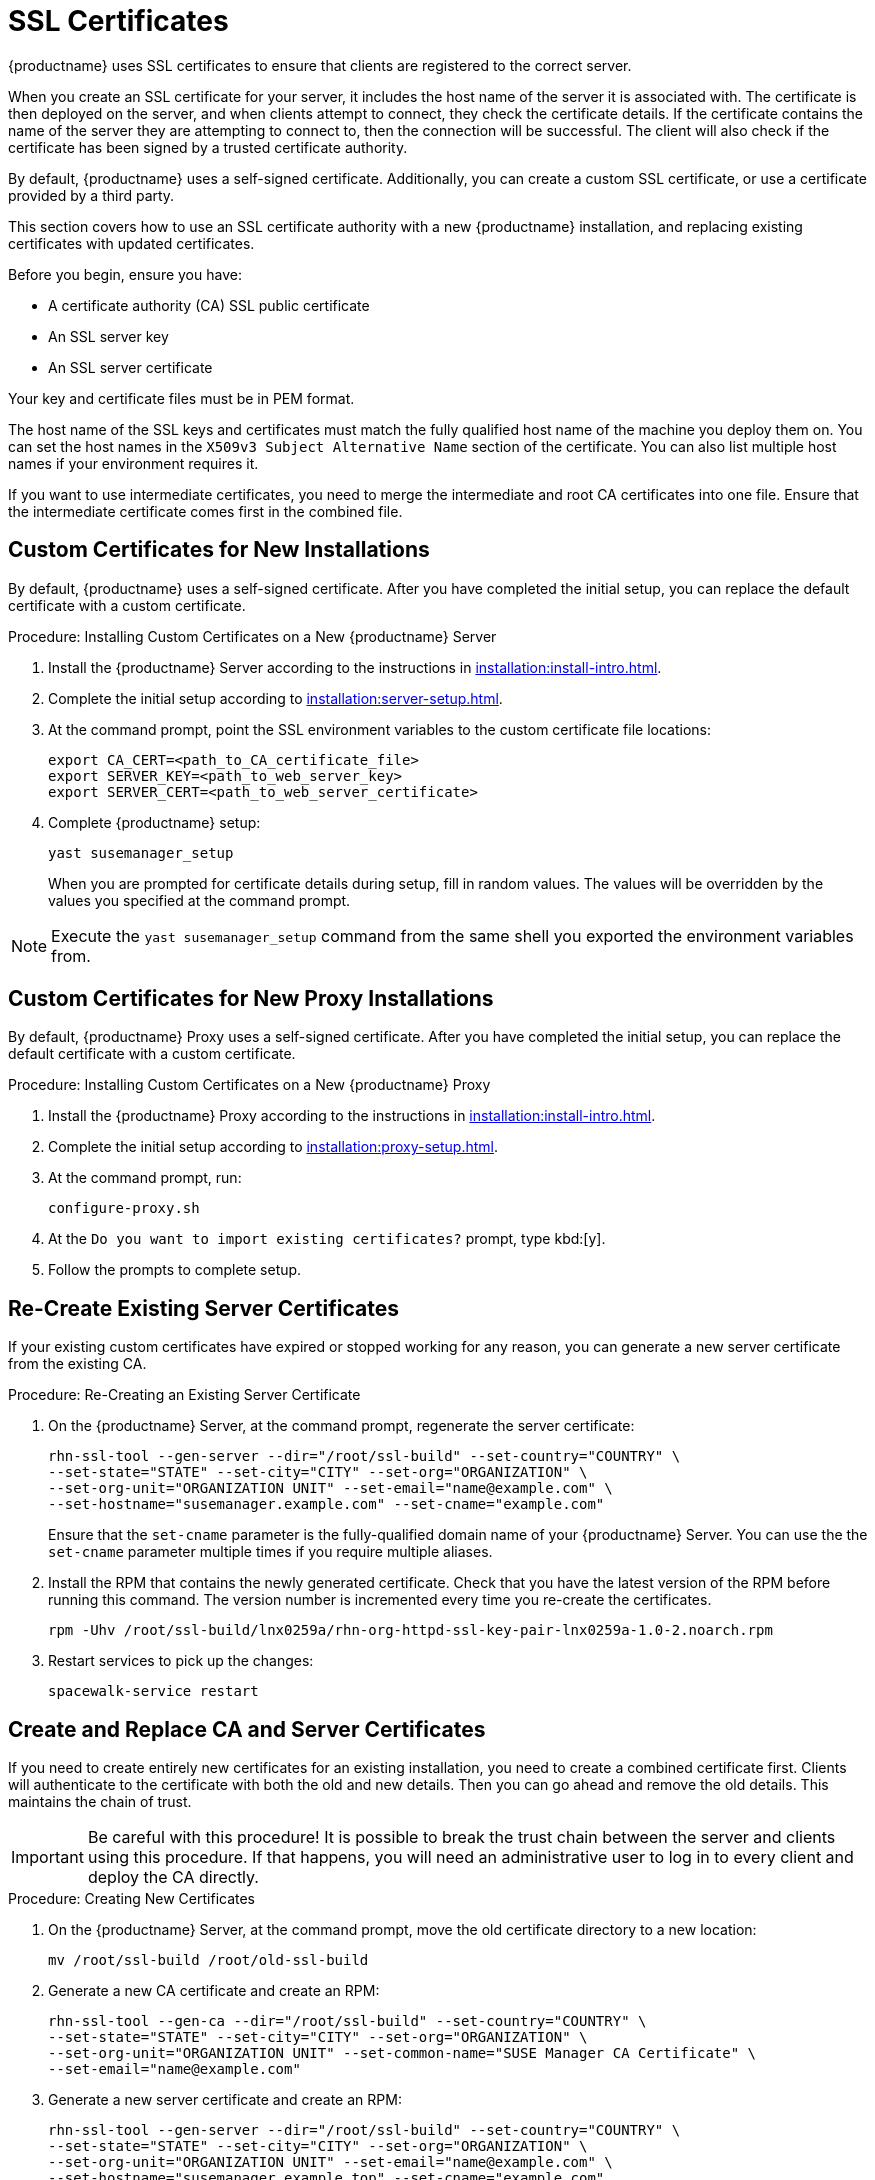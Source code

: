 [[ssl-certs]]
= SSL Certificates

{productname} uses SSL certificates to ensure that clients are registered to the correct server.

When you create an SSL certificate for your server, it includes the host name of the server it is associated with.
The certificate is then deployed on the server, and when clients attempt to connect, they check the certificate details.
If the certificate contains the name of the server they are attempting to connect to, then the connection will be successful.
The client will also check if the certificate has been signed by a trusted certificate authority.

By default, {productname} uses a self-signed certificate.
Additionally, you can create a custom SSL certificate, or use a certificate provided by a third party.

This section covers how to use an SSL certificate authority with a new {productname} installation, and replacing existing certificates with updated certificates.

Before you begin, ensure you have:

* A certificate authority (CA) SSL public certificate
* An SSL server key
* An SSL server certificate

Your key and certificate files must be in PEM format.

The host name of the SSL keys and certificates must match the fully qualified host name of the machine you deploy them on.
You can set the host names in the ``X509v3 Subject Alternative Name`` section of the certificate.
You can also list multiple host names if your environment requires it.

If you want to use intermediate certificates, you need to merge the intermediate and root CA certificates into one file.
Ensure that the intermediate certificate comes first in the combined file.


== Custom Certificates for New Installations

By default, {productname} uses a self-signed certificate.
After you have completed the initial setup, you can replace the default certificate with a custom certificate.



.Procedure: Installing Custom Certificates on a New {productname} Server

. Install the {productname} Server according to the instructions in xref:installation:install-intro.adoc[].
. Complete the initial setup according to xref:installation:server-setup.adoc[].
. At the command prompt, point the SSL environment variables to the custom certificate file locations:
+
----
export CA_CERT=<path_to_CA_certificate_file>
export SERVER_KEY=<path_to_web_server_key>
export SERVER_CERT=<path_to_web_server_certificate>
----
. Complete {productname} setup:
+
----
yast susemanager_setup
----
+
When you are prompted for certificate details during setup, fill in random values.
The values will be overridden by the values you specified at the command prompt.

[NOTE]
====
Execute the [command]``yast susemanager_setup`` command from the same shell you exported the environment variables from.
====


== Custom Certificates for New Proxy Installations

By default, {productname} Proxy uses a self-signed certificate.
After you have completed the initial setup, you can replace the default certificate with a custom certificate.

.Procedure: Installing Custom Certificates on a New {productname} Proxy

. Install the {productname} Proxy according to the instructions in xref:installation:install-intro.adoc[].
. Complete the initial setup according to xref:installation:proxy-setup.adoc[].
. At the command prompt, run:
+
----
configure-proxy.sh
----
. At the ``Do you want to import existing certificates?`` prompt, type kbd:[y].
. Follow the prompts to complete setup.



== Re-Create Existing Server Certificates

If your existing custom certificates have expired or stopped working for any reason, you can generate a new server certificate from the existing CA.



.Procedure: Re-Creating an Existing Server Certificate

. On the {productname} Server, at the command prompt, regenerate the server certificate:
+
----
rhn-ssl-tool --gen-server --dir="/root/ssl-build" --set-country="COUNTRY" \
--set-state="STATE" --set-city="CITY" --set-org="ORGANIZATION" \
--set-org-unit="ORGANIZATION UNIT" --set-email="name@example.com" \
--set-hostname="susemanager.example.com" --set-cname="example.com"
----
Ensure that the [systemitem]``set-cname`` parameter is the fully-qualified domain name of your {productname} Server.
You can use the the [systemitem]``set-cname`` parameter multiple times if you require multiple aliases.
. Install the RPM that contains the newly generated certificate.
Check that you have the latest version of the RPM before running this command.
The version number is incremented every time you re-create the certificates.
+
----
rpm -Uhv /root/ssl-build/lnx0259a/rhn-org-httpd-ssl-key-pair-lnx0259a-1.0-2.noarch.rpm
----
. Restart services to pick up the changes:
+
----
spacewalk-service restart
----



[[custom-ssl-create-replace-cert]]
== Create and Replace CA and Server Certificates

If you need to create entirely new certificates for an existing installation, you need to create a combined certificate first.
Clients will authenticate to the certificate with both the old and new details.
Then you can go ahead and remove the old details.
This maintains the chain of trust.

[IMPORTANT]
====
Be careful with this procedure!
It is possible to break the trust chain between the server and clients using this procedure.
If that happens, you will need an administrative user to log in to every client and deploy the CA directly.
====



.Procedure: Creating New Certificates

. On the {productname} Server, at the command prompt, move the old certificate directory to a new location:
+
----
mv /root/ssl-build /root/old-ssl-build
----
. Generate a new CA certificate and create an RPM:
+
----
rhn-ssl-tool --gen-ca --dir="/root/ssl-build" --set-country="COUNTRY" \
--set-state="STATE" --set-city="CITY" --set-org="ORGANIZATION" \
--set-org-unit="ORGANIZATION UNIT" --set-common-name="SUSE Manager CA Certificate" \
--set-email="name@example.com"
----
. Generate a new server certificate and create an RPM:
+
----
rhn-ssl-tool --gen-server --dir="/root/ssl-build" --set-country="COUNTRY" \
--set-state="STATE" --set-city="CITY" --set-org="ORGANIZATION" \
--set-org-unit="ORGANIZATION UNIT" --set-email="name@example.com" \
--set-hostname="susemanager.example.top" --set-cname="example.com"
----
Ensure that the [systemitem]``set-cname`` parameter is the fully-qualified domain name of your {productname} Server.
You can use the the [systemitem]``set-cname`` parameter multiple times if you require multiple aliases.
+
You will need to generate a server certificate RPM for each proxy, using their host names and cnames.


When you have new certificates, you can create the combined RPMs to authenticate the clients.



.Procedure: Create Combined Certificate RPMs

. Create a new CA file that combines the old and new certificate details, and generate a new RPM:
+
----
mkdir /root/combined-ssl-build
cp /root/old-ssl-build/RHN-ORG-TRUSTED-SSL-CERT /root/combined-ssl-build/
cat /root/ssl-build/RHN-ORG-TRUSTED-SSL-CERT >> /root/combined-ssl-build/RHN-ORG-TRUSTED-SSL-CERT
cp /root/old-ssl-build/*.rpm /root/combined-ssl-build/
rhn-ssl-tool --gen-ca --rpm-only --dir="/root/combined-ssl-build"
----
// I would like to split up these steps, I think. LKB 2019-09-10
. Deploy the CA certificate on the server:
+
----
/usr/bin/rhn-deploy-ca-cert.pl --source-dir /root/combined-ssl-build \
--target-dir /srv/www/htdocs/pub/ --trust-dir=/etc/pki/trust/anchors/
----

When you have the combined RPMs, you can deploy the combined CA certificates to your clients.



.Procedure: Deploying Combined Certificates on Traditional Clients

. On the client, create a new custom channel using these details:
+
* Name: SSL-CA-Channel
* Label: ssl-ca-channel
* Parent Channel: <choose the parent channel of a clients>
* Summary: SSL-CA-Channel

+
For more on creating custom channels, see xref:administration:channel-management.adoc[].
. Upload the CA certificate RPM to the channel:
+
----
rhnpush -c ssl-ca-channel --nosig \
--ca-chain=/srv/www/htdocs/pub/RHN-ORG-TRUSTED-SSL-CERT \
/root/combined-ssl-build/rhn-org-trusted-ssl-cert-1.0-2.noarch.rpm
----
. Subscribe all clients to the new ``SSL-CA-Channel`` channel.
. Install the CA certificate RPM on all clients by updating the channel.



.Procedure: Deploying Combined Certificates on Salt Clients

. In the {productname} {webui}, navigate to menu:Systems[Overview].
. Check all your Salt Clients to add them to the System Set Manager (SSM).
. Navigate to menu:Systems[System Set Manager > Overview].
. In the [guimenu]``States`` field, click btn:[Apply] to apply the system states.
. In the [guimenu]``Highstate`` page, click btn:[Apply Highstate] to propagate the changes to the clients.

When you have every client trusting both the old and new certificates, you can go ahead and replace the server certificate on the {productname} Server and Proxies.



.Procedure: Replace Server Certificate on the Server

. On the {productname} Server, at the command prompt, install the RPM from the [path]``ssl-build`` directory:
+
----
rpm -Uhv ssl-build/susemanager/rhn-org-httpd-ssl-key-pair-susemanager-1.0-2.noarch.rpm
----
. Restart services to pick the changes:
+
----
spacewalk-service restart
----



.Procedure: Replace Server Certificate on the Proxy

. On the {productname} Proxy, at the command prompt, install the RPM from the [path]``ssl-build`` directory:
+
----
rpm -Uhv ssl-build/susemanager-proxy/rhn-org-httpd-ssl-key-pair-susemanager-proxy-1.0-2.noarch.rpm
----
. Restart services to pick up the changes:
+
----
rhn-proxy restart
----
. Test that all clients still operate as expected and can use SSL to reach the {productname} Server and any proxies.


When you have replaced the server certificates on your server and any proxies, you need to update the certificate with only the new details on all the clients.
This is done by adding it to the client channels you set up previously.



.Procedure: Adding the New Certificates to the Client Channel

. Copy the combined certificate RPM into the [path]``/root/ssl-build/`` directory:
+
----
cp /root/combined-ssl-build/*.rpm /root/ssl-build/
----
. Generate a new RPM with from the new certificates.
Check the release number carefully to ensure you have the right certificate file:
+
----
rhn-ssl-tool --gen-ca --rpm-only --dir="/root/ssl-build"
----
. Install the new local certificates on the {productname} Server:
+
----
/usr/bin/rhn-deploy-ca-cert.pl --source-dir /root/ssl-build \
--target-dir /srv/www/htdocs/pub/ --trust-dir=/etc/pki/trust/anchors/
----
. Restart services to pick up the changes:
+
----
spacewalk-service restart
----
. Upload the new RPM into the channel:
+
----
rhnpush -c ssl-ca-channel --nosig \
--ca-chain=/srv/www/htdocs/pub/RHN-ORG-TRUSTED-SSL-CERT \
/root/ssl-build/rhn-org-trusted-ssl-cert-1.0-3.noarch.rpm
----


When you have the new certificate in the channel, you can use the {productname} {webui} to update it on all clients and proxies, by synchronizing them with the channel.
Alternatively, for Salt clients, you can use menu:Salt[Remote Commands], or apply the highstate.


You will also need to update your proxies to remove the copy of the certificate and the associated RPM.
Your proxies must have the same certificate content as the server.
Check the [path]``/srv/www/htdocs/pub/`` directory and ensure it contains:

----
RHN-ORG-TRUSTED-SSL-CERT
rhn-org-trusted-ssl-cert-*.noarch.rpm
----

To complete the process, you need to update the database with this command:

----
/usr/bin/rhn-ssl-dbstore --ca-cert=/root/ssl-build/RHN-ORG-TRUSTED-SSL-CERT
----

If you use bootstrap, remember to also update your bootstrap scripts to reflect the new certificate information.



== Replace Existing CA and Server Certificates

You can replace working certificates on an existing {productname} installation with a new third party certificate.
In this case, you can replace the old CA certificate RPM with the new one, and update the database.



.Procedure: Replacing Existing Certificates

. On the {productname} Server, at the command prompt, move the old certificate directory to a backup location:

----
mv /root/ssl-build /root/backup-ssl-build
----
+
----
mv /root/ssl-build /root/old-ssl-build
----
. Generate a CA certificate RPM from the new certificate:
+
----
rhn-ssl-tool --gen-ca --rpm-only --dir="/root/ssl-build" --from-cacert=<Path_to_CA_Certificate>
----
. Copy the new certificate request file to the [path]``ssl-build`` directory on the {productname} Server:
+
----
cp <Certificate_Request_File>.csr /root/ssl-build/<Server_Name>/server.csr
----
. Generate a new server certificate RPM:
+
----
rhn-ssl-tool --gen-server --rpm-only --dir="/root/ssl-build" --fromserver-key=<Server_Key_File> --from-server-cert=<Server_Cert_File>
----
. Deploy the CA certificate on the {productname} Server:
+
----
/usr/bin/rhn-deploy-ca-cert.pl --source-dir /root/ssl-build --
target-dir /srv/www/htdocs/pub/ --trust-dir=/etc/pki/trust/anchors/
----
. On the {productname} Server, at the command prompt, install the RPM from the [path]``sslbuild`` directory:
+
----
 rpm -Uhv /root/ssl-build/<Server_Name>/rhn-org-httpd-ssl-keypair-susemanager-1.0-[latest].noarch.rpm
----
. Update the database:
+
----
 /usr/bin/rhn-ssl-dbstore --ca-cert=/root/ssl-build/RHN-ORG-TRUSTEDSSL-CERT
----
. Restart services to pick up the changes:
+
----
spacewalk-service restart
----


You will need to generate a server certificate RPM for each proxy, using their host names and cnames.
